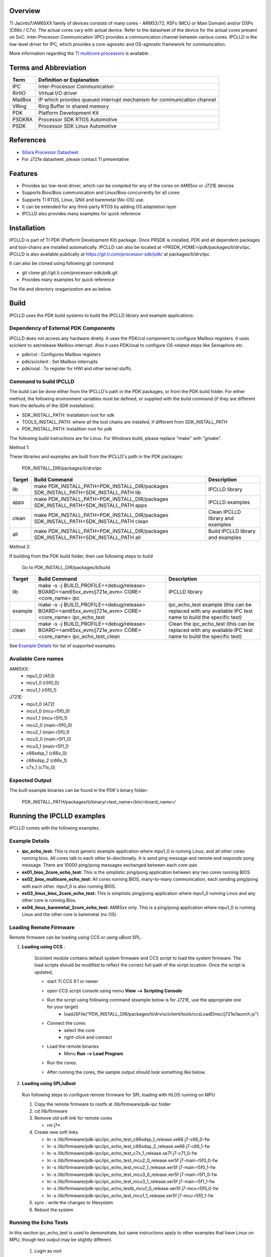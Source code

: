 .. http://processors.wiki.ti.com/index.php/Processor_SDK_RTOS_IPCLLD

Overview
-----------


TI Jacinto7/AM65XX family of devices consists of many cores - ARM53/72, R5Fs (MCU or Main Domain) and/or DSPs (C66x / C7x). The actual cores vary with actual device. Refer to the datasheet of the device for the actual cores present on SoC. Inter-Processor Communication (IPC) provides a communication channel between various cores. IPCLLD is the low-level driver for IPC, which provides a core-agnostic and OS-agnostic framework for communication.

More information regarding the `TI multicore processors <http://www.ti.com/processors/automotive-processors/overview.html>`_ is available .


Terms and Abbreviation
------------------------

=======   =============================================
Term      Definition or Explanation
=======   =============================================
IPC       Inter-Processor Communication
RirtIO    Virtual I/O driver
MailBox   IP which provides queued interrupt mechanism  for communication channel
VRing     Ring Buffer in shared memory
PDK       Platform Development Kit
PSDKRA    Processor SDK RTOS Automotive
PSDK      Processor SDK Linux Automotive
=======   =============================================


References
-----------
* `Sitara Processor Datasheet <http://www.ti.com/lit/gpn/am6548>`_
*  For J721e datasheet, please contact TI presentative


Features
--------

* Provides ipc low-level driver, which can be compiled for any of the cores on AM65xx or J721E devices
* Supports Bios/Bios communication and Linux/Bios concurrently for all cores
* Supports TI RTOS, Linux, QNX and baremetal (No-OS) use.
* It can be extended for any third-party RTOS by adding OS adaptation layer
* IPCLLD also provides many examples for quick reference


Installation
------------

IPCLLD is part of TI PDK (Platform Development Kit) package. Once PRSDK is installed, PDK and all dependent packages and tool-chains are installed automatically.
IPCLLD can also be located at <PRSDK_HOME>/pdk/packages/ti/drv/ipc. IPCLLD is also available publically at `<https://git.ti.com/processor-sdk/pdk/>`_ at packages/ti/drv/ipc.

It can also be cloned using following git command:

* git clone git://git.ti.com/processor-sdk/pdk.git
* Provides many examples for quick reference

The file  and directory oraganization are as below.

 .. image:: /images/ipclld_file_org.png
                :height: 944
                :width: 435


Build
-----

IPCLLD uses the PDK build systems to build the IPCLLD library and example applications.

Dependency of External PDK Components
^^^^^^^^^^^^^^^^^^^^^^^^^^^^^^^^^^^^^
IPCLLD does not access any hardware diretly. It uses the PDK/csl component to configure Mailbox registers. It uses sciclient to set/release Mailbox interrupt. Also it uses PDK/osal to configure OS-related steps like Semaphore etc.

- pdk/csl : Configures Mailbox registers
- pdk/sciclient : Set Mailbox interrupts
- pdk/osal : To register for HWI and other kernel stuffs.



Command to build IPCLLD
^^^^^^^^^^^^^^^^^^^^^^^^

The build can be done either from the IPCLLD's path in the PDK packages, or from the PDK build folder. For either method, the following environment variables must be defined, or supplied with the build command (if they are different from the defaults of the SDK installation):

- SDK_INSTALL_PATH: Installation root for sdk
- TOOLS_INSTALL_PATH: where all the tool chains are installed, if different from SDK_INSTALL_PATH
- PDK_INSTALL_PATH: Installtion root for pdk

The following build instructions are for Linux. For Windows build, please replace "make" with "gmake".

Method 1:

These libraries and examples are built from the IPCLLD's path in the PDK packages:

    PDK_INSTALL_DIR/packages/ti/drv/ipc

=======  ======================================================================================  ===========
Target   Build Command                                                                           Description
=======  ======================================================================================  ===========
lib      make PDK_INSTALL_PATH=PDK_INSTALL_DIR/packages SDK_INSTALL_PATH=SDK_INSTALL_PATH lib    IPCLLD library
apps     make PDK_INSTALL_PATH=PDK_INSTALL_DIR/packages SDK_INSTALL_PATH=SDK_INSTALL_PATH apps   IPCLLD examples
clean    make PDK_INSTALL_PATH=PDK_INSTALL_DIR/packages SDK_INSTALL_PATH=SDK_INSTALL_PATH clean  Clean IPCLLD library and examples
all      make PDK_INSTALL_PATH=PDK_INSTALL_DIR/packages SDK_INSTALL_PATH=SDK_INSTALL_PATH all    Build IPCLLD library and examples
=======  ======================================================================================  ===========

Method 2:

If building from the PDK build folder, then use following steps to build

    Go to PDK_INSTALL_DIR/packages/ti/build

=======  ==========================================================================================================  ===========
Target   Build Command                                                                                               Description
=======  ==========================================================================================================  ===========
lib      make -s -j BUILD_PROFILE=<debug/release> BOARD=<am65xx_evm/j721e_evm> CORE=<core_name> ipc                  IPCLLD library
example  make -s -j BUILD_PROFILE=<debug/release> BOARD=<am65xx_evm/j721e_evm> CORE=<core_name> ipc_echo_test        ipc_echo_test example (this can be replaced with any available IPC test name to build the specific test)
clean    make -s -j BUILD_PROFILE=<debug/release> BOARD=<am65xx_evm/j721e_evm> CORE=<core_name> ipc_echo_test_clean  Clean the ipc_echo_test (this can be replaced with any available IPC test name to build the specific test)
=======  ==========================================================================================================  ===========

See `Example Details`_ for list of supported examples.

Available Core names
^^^^^^^^^^^^^^^^^^^^

AM65XX:
        - mpu1_0 (A53)
        - mcu1_0 (r5f0_0)
	- mcu1_1 (r5f0_1)
J721E:
	- mpu1_0 (A72)
	- mcu1_0 (mcu-r5f0_0)
        - mcu1_1 (mcu-r5f0_1)
        - mcu2_0 (main-r5f0_0)
        - mcu2_1 (main-r5f0_1)
        - mcu3_0 (main-r5f1_0)
        - mcu3_1 (main-r5f1_1)
        - c66xdsp_1 (c66x_0)
        - c66xdsp_2 (c66x_1)
        - c7x_1 (c71x_0)

Expected Output
^^^^^^^^^^^^^^^

The built example binaries can be found in the PDK's binary folder:

    PDK_INSTALL_PATH/packages/ti/binary/<test_name>/bin/<board_name>/

Running the IPCLLD examples
---------------------------

IPCLLD comes with the following examples.

Example Details
^^^^^^^^^^^^^^^

- **ipc_echo_test:** This is most generic example application where mpu1_0 is running Linux, and all other cores running bios. All cores talk to each other bi-diectionally. It is send ping message and remote end responds pong message. There are 10000 ping/pong messages exchanged between each core-pair.
- **ex01_bios_2core_echo_test:** This is the simplistic ping/pong application between any two cores running BIOS
- **ex02_bios_multicore_echo_test:** All cores running BIOS, many-to-many communication, each sending ping/pong with each other. mpu1_0 is also running BIOS.
- **ex03_linux_bios_2core_echo_test:** This is simplistic ping/pong application where mpu1_0 running Linux and any other core is running Bios.
- **ex04_linux_baremetal_2core_echo_test:** AM65xx only. This is a ping/pong application where mpu1_0 is running Linux and the other core is baremetal (no OS).

Loading Remote Firmware
^^^^^^^^^^^^^^^^^^^^^^^

Remote firmware can be loading using CCS or using uBoot SPL.

1. **Loading using CCS** :

    Sciclient module contains default system firmware and CCS script to load the system firmware. The load scripts should be modified to reflect the correct full-path of the script location. Once the script is updated,

    * start TI CCS 9.1 or newer
    * open CCS script console using menu **View --> Scripting Console**
    * Run the script using following command (example below is for J721E, use the appropriate one for your target)
        - loadJSFile("PDK_INSTALL_DIR/packages/ti/drv/sciclient/tools/ccsLoadDmsc/j721e/launch.js")

      .. image:: /images/ipclld_LoadingSysFw_sciclient.png
                :height: 160
                :width: 941
    * Connect the cores
        - select the core
        - right-click and connect
    * Load the remote binaries
        - Menu **Run --> Load Program**
    * Run the cores.
    * After running the cores, the sample output should look something like below.

      .. image:: /images/ipclld_Sample_output_mpu.png
                :height: 377
                :width: 672


2. **Loading using SPL/uBoot**

  Run following steps to configure remote firmware for SPL loading with HLOS running on MPU

  1) Copy the remote firmware to rootfs at /lib/firmware/pdk-ipc folder
  2) cd /lib/firmware
  3) Remove old soft link for remote cores

     * rm j7*
  4) Create new soft links

     * ln -s /lib/firmware/pdk-ipc/ipc_echo_test_c66xdsp_1_release.xe66 j7-c66_0-fw
     * ln -s /lib/firmware/pdk-ipc/ipc_echo_test_c66xdsp_2_release.xe66 j7-c66_1-fw
     * ln -s /lib/firmware/pdk-ipc/ipc_echo_test_c7x_1_release.xe71     j7-c71_0-fw
     * ln -s /lib/firmware/pdk-ipc/ipc_echo_test_mcu2_0_release.xer5f   j7-main-r5f0_0-fw
     * ln -s /lib/firmware/pdk-ipc/ipc_echo_test_mcu2_1_release.xer5f   j7-main-r5f0_1-fw
     * ln -s /lib/firmware/pdk-ipc/ipc_echo_test_mcu3_0_release.xer5f   j7-main-r5f1_0-fw
     * ln -s /lib/firmware/pdk-ipc/ipc_echo_test_mcu3_1_release.xer5f   j7-main-r5f1_1-fw
     * ln -s /lib/firmware/pdk-ipc/ipc_echo_testb_mcu1_0_release.xer5f  j7-mcu-r5f0_0-fw
     * ln -s /lib/firmware/pdk-ipc/ipc_echo_test_mcu1_1_release.xer5f   j7-mcu-r5f0_1-fw

  5) sync : write the changes to filesystem
  6) Reboot the system


Running the Echo Tests
^^^^^^^^^^^^^^^^^^^^^^^^^

In this section ipc_echo_test is used to demonstrate, but same instructions apply to other examples that have Linux on MPU, though test output may be slightly different.

  1) Login as root
  2) Start sample app as below

     - modprobe rpmsg_client_sample count=5

     .. image:: /images/ipclld_Linux_Start.png
                :height: 270
                :width: 581

   3) After running the sample app, it should display something below

    .. image:: /images/ipclld_linux_output.png
                :height: 796px
                :width: 983px


IPCLLD Design Details
---------------------

- Ring Buffer is used as shared memory to transfer the data. It must be reserved system wide. The base-address and size of ring Buffer must be provided to IPCLLD. It must be same for all core applications. The invidual memory-range for Ring Buffer between core combinations are calculated internally inside the library. The default base-address and size used in the IPC examples is

=======  =============  ==========
Device   Base Address   Size
=======  =============  ==========
J721E    0xAA000000     0x1C00000
AM65XX   0xA2000000     0x200000
=======  =============  ==========

The VRing base address and size is passed from the application during the Ipc_initVirtIO() call. See `Writing HelloWorld App using IPCLLD`_ for the example of usage.

Additionally the Ring Buffer memory used when communicating with MPU running Linux must be reserved system wide. The base-address and size of the ring buffer is different from what is used between cores not running Linux. The base-address and size of the ring Buffer is provided to IPCLLD when Linux updates the core's resource table with the allocated addresses. Linux allocates the base-address from the first memory-region. See `Resource Table`_ for more information.

- For each RPmessage object, the memory must be provided to library from local heap. All subsequent send/recv API is using rpmessage buffer provided during the create function.
- RPMessage can transfer maximum of 512 bytes of data. For larger data transfers, it is recommended to pass a pointer/handle/offset to a larger shared memory buffer inside the message data.
- For firmware that will communicate with Linux over IPC, a Resource Table is required. See `Resource Table`_ for more information.

Typical Data-Flow in IPCLLD communication between two cores
^^^^^^^^^^^^^^^^^^^^^^^^^^^^^^^^^^^^^^^^^^^^^^^^^^^^^^^^^^^

Following picture illustrates the data flow between two cores using mailbox IP as transport.

.. image:: /images/ipclld_data_flow.png
                :height: 470
                :width: 687

Resource Table
^^^^^^^^^^^^^^
For applications that will use Linux IPC, a resource table is required. Example resource tables can be found in the IPC examples:

========  =========================================
Device    Resource Table Example Location
========  =========================================
J721E     examples/common/src/ipc_rsctable.h
AM65XX    examples/common/src/ipc_am65xx_rsctable.h
========  =========================================

The resource table must have at least one entry, the VDEV entry, to define the the vrings used for IPC communication with Linux.
Optionally, the resource table can also have a TRACE entry which defines the location of the remote core trace buffer.

The VDEV entry specifies the address as RPMSG_VRING_ADDR_ANY, meaning that the address will be allocated by the Linux driver during loading. The allocation is made from the first memory-region specified in the dts file for the remote core. For example, if the dts entry for mcu_r5fss0_core0 is ::

    reserved_memory: reserved-memory {
        #address-cells = <2>;
	#size-cells = <2>;
	ranges;

	mcu_r5fss0_core0_dma_memory_region: r5f-dma-memory@a0000000 {
        	compatible = "shared-dma-pool";
        	reg = <0 0xa0000000 0 0x100000>;
        	no-map;
        };

        mcu_r5fss0_core0_memory_region: r5f-memory@a0100000 {
        	compatible = "shared-dma-pool";
        	reg = <0 0xa0100000 0 0xf00000>;
        	no-map;
        };
    }

then the allocation for the vrings will come from the 0xa0000000 entry.

Memory Considerations
^^^^^^^^^^^^^^^^^^^^^
As mentioned in `IPCLLD Design Details`_, the Ring Buffer memory must be reserved system-wide. In addition, the Ring Buffer memory should be configured as non-cached on all cores using IPCLLD. For examples of configurations for Ring Buffer memory, refer to the examples in pdk/packages/ti/drv/ipc/examples/.

Writing HelloWorld App using IPCLLD
-----------------------------------
- **Step1: Initialize MultiProc with SelfId, and how many remote cores** ::

     Ipc_mpSetConfig(selfProcId, numProc, remoteProc);

- **Step2: Load the Resource Table (required only if running Linux on A72/A53)** ::

     Ipc_loadResourceTable((void*)&ti_ipc_remoteproc_ResourceTable);

See `Resource Table`_ for details on the resource table.

- **Step3: Initialize VirtIO (note: Base Address for Shared Memory used for RingBuffer)** ::

     vqParam.vqObjBaseAddr = (void*)sysVqBuf;
     vqParam.vqBufSize     = numProc * Ipc_getVqObjMemoryRequiredPerCore();
     vqParam.vringBaseAddr = (void*)VRING_BASE_ADDRESS;
     vqParam.vringBufSize  = VRING_BUFFER_SIZE;
     Ipc_initVirtIO(&vqParam);

- **Step4: Initialize RPMessage** ::

     RPMessage_init(&cntrlParam);

- **Step5: Send Message** ::

     RPMessage_send(handle, dstProc, ENDPT1, myEndPt, (Ptr)buf, len);

- **Step6: Receive Message** ::

     RPMessage_recv(handle, (Ptr)buf, &len, &remoteEndPt, &remoteProcId, timeout);



